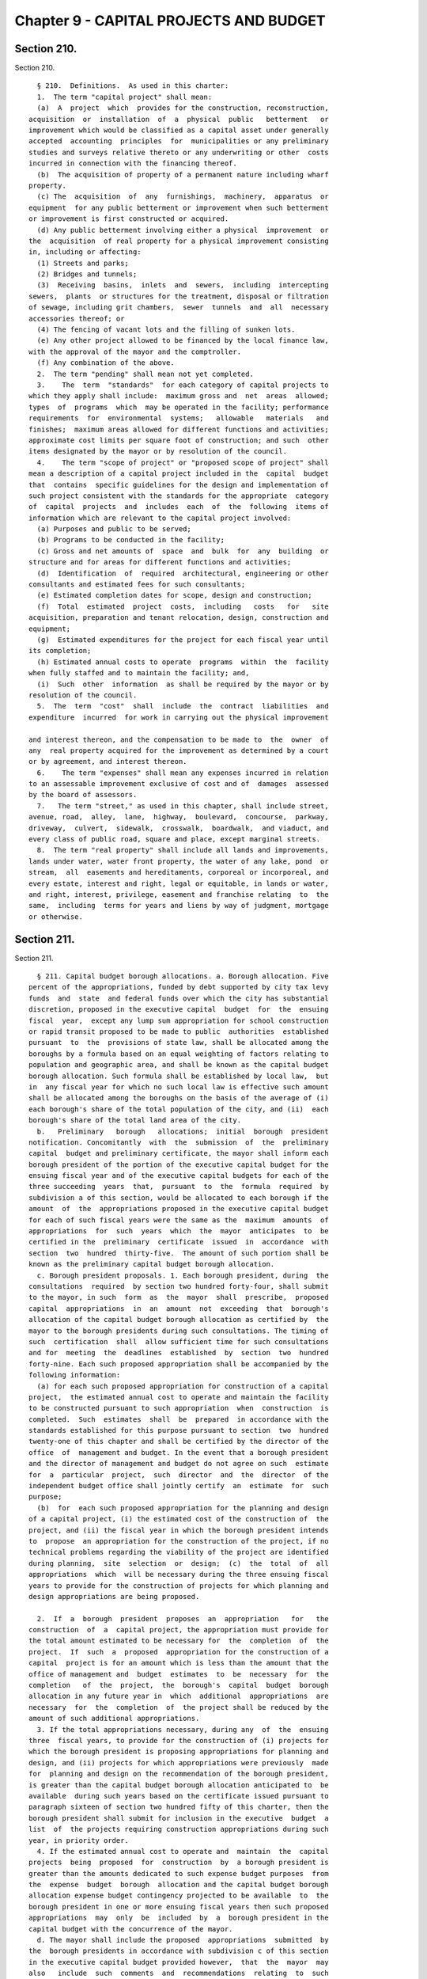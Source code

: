 Chapter 9 - CAPITAL PROJECTS AND BUDGET
=======================================

Section 210.
------------

Section 210. ::    
        
     
        § 210.  Definitions.  As used in this charter:
        1.  The term "capital project" shall mean:
        (a)  A  project  which  provides for the construction, reconstruction,
      acquisition  or  installation  of  a  physical  public   betterment   or
      improvement which would be classified as a capital asset under generally
      accepted  accounting  principles  for  municipalities or any preliminary
      studies and surveys relative thereto or any underwriting or other  costs
      incurred in connection with the financing thereof.
        (b)  The acquisition of property of a permanent nature including wharf
      property.
        (c) The  acquisition  of  any  furnishings,  machinery,  apparatus  or
      equipment  for any public betterment or improvement when such betterment
      or improvement is first constructed or acquired.
        (d) Any public betterment involving either a physical  improvement  or
      the  acquisition  of real property for a physical improvement consisting
      in, including or affecting:
        (1) Streets and parks;
        (2) Bridges and tunnels;
        (3)  Receiving  basins,  inlets  and  sewers,  including  intercepting
      sewers,  plants  or structures for the treatment, disposal or filtration
      of sewage, including grit chambers,  sewer  tunnels  and  all  necessary
      accessories thereof; or
        (4) The fencing of vacant lots and the filling of sunken lots.
        (e) Any other project allowed to be financed by the local finance law,
      with the approval of the mayor and the comptroller.
        (f) Any combination of the above.
        2.  The term "pending" shall mean not yet completed.
        3.    The  term  "standards"  for each category of capital projects to
      which they apply shall include:  maximum gross and  net  areas  allowed;
      types  of  programs  which  may be operated in the facility; performance
      requirements  for  environmental  systems;   allowable   materials   and
      finishes;  maximum areas allowed for different functions and activities;
      approximate cost limits per square foot of construction; and such  other
      items designated by the mayor or by resolution of the council.
        4.    The term "scope of project" or "proposed scope of project" shall
      mean a description of a capital project included in the  capital  budget
      that  contains  specific guidelines for the design and implementation of
      such project consistent with the standards for the appropriate  category
      of  capital  projects  and  includes  each  of  the  following  items of
      information which are relevant to the capital project involved:
        (a) Purposes and public to be served;
        (b) Programs to be conducted in the facility;
        (c) Gross and net amounts of  space  and  bulk  for  any  building  or
      structure and for areas for different functions and activities;
        (d)  Identification  of  required  architectural, engineering or other
      consultants and estimated fees for such consultants;
        (e) Estimated completion dates for scope, design and construction;
        (f)  Total  estimated  project  costs,  including   costs   for   site
      acquisition, preparation and tenant relocation, design, construction and
      equipment;
        (g)  Estimated expenditures for the project for each fiscal year until
      its completion;
        (h) Estimated annual costs to operate  programs  within  the  facility
      when fully staffed and to maintain the facility; and,
        (i)  Such  other  information  as shall be required by the mayor or by
      resolution of the council.
        5.  The  term  "cost"  shall  include  the  contract  liabilities  and
      expenditure  incurred  for work in carrying out the physical improvement
    
      and interest thereon, and the compensation to be made to  the  owner  of
      any  real property acquired for the improvement as determined by a court
      or by agreement, and interest thereon.
        6.    The term "expenses" shall mean any expenses incurred in relation
      to an assessable improvement exclusive of cost and of  damages  assessed
      by the board of assessors.
        7.   The term "street," as used in this chapter, shall include street,
      avenue, road,  alley,  lane,  highway,  boulevard,  concourse,  parkway,
      driveway,  culvert,  sidewalk,  crosswalk,  boardwalk,  and viaduct, and
      every class of public road, square and place, except marginal streets.
        8.  The term "real property" shall include all lands and improvements,
      lands under water, water front property, the water of any lake, pond  or
      stream,  all  easements and hereditaments, corporeal or incorporeal, and
      every estate, interest and right, legal or equitable, in lands or water,
      and right, interest, privilege, easement and franchise relating  to  the
      same,  including  terms for years and liens by way of judgment, mortgage
      or otherwise.
    
    
    
    
    
    
    

Section 211.
------------

Section 211. ::    
        
     
        § 211. Capital budget borough allocations. a. Borough allocation. Five
      percent of the appropriations, funded by debt supported by city tax levy
      funds  and  state  and federal funds over which the city has substantial
      discretion, proposed in the executive capital  budget  for  the  ensuing
      fiscal  year,  except any lump sum appropriation for school construction
      or rapid transit proposed to be made to public  authorities  established
      pursuant  to  the  provisions of state law, shall be allocated among the
      boroughs by a formula based on an equal weighting of factors relating to
      population and geographic area, and shall be known as the capital budget
      borough allocation. Such formula shall be established by local law,  but
      in  any fiscal year for which no such local law is effective such amount
      shall be allocated among the boroughs on the basis of the average of (i)
      each borough's share of the total population of the city, and (ii)  each
      borough's share of the total land area of the city.
        b.   Preliminary   borough   allocations;  initial  borough  president
      notification. Concomitantly  with  the  submission  of  the  preliminary
      capital  budget and preliminary certificate, the mayor shall inform each
      borough president of the portion of the executive capital budget for the
      ensuing fiscal year and of the executive capital budgets for each of the
      three succeeding  years  that,  pursuant  to  the  formula  required  by
      subdivision a of this section, would be allocated to each borough if the
      amount  of  the  appropriations proposed in the executive capital budget
      for each of such fiscal years were the same as the  maximum  amounts  of
      appropriations  for  such  years  which  the  mayor  anticipates  to  be
      certified in the  preliminary  certificate  issued  in  accordance  with
      section  two  hundred  thirty-five.  The amount of such portion shall be
      known as the preliminary capital budget borough allocation.
        c. Borough president proposals. 1. Each borough president, during  the
      consultations  required  by section two hundred forty-four, shall submit
      to the mayor, in such  form  as  the  mayor  shall  prescribe,  proposed
      capital  appropriations  in  an  amount  not  exceeding  that  borough's
      allocation of the capital budget borough allocation as certified by  the
      mayor to the borough presidents during such consultations. The timing of
      such  certification  shall  allow sufficient time for such consultations
      and for  meeting  the  deadlines  established  by  section  two  hundred
      forty-nine. Each such proposed appropriation shall be accompanied by the
      following information:
        (a) for each such proposed appropriation for construction of a capital
      project,  the estimated annual cost to operate and maintain the facility
      to be constructed pursuant to such appropriation  when  construction  is
      completed.  Such  estimates  shall  be  prepared  in accordance with the
      standards established for this purpose pursuant to section  two  hundred
      twenty-one of this chapter and shall be certified by the director of the
      office  of  management and budget. In the event that a borough president
      and the director of management and budget do not agree on such  estimate
      for  a  particular  project,  such  director  and  the  director  of the
      independent budget office shall jointly certify  an  estimate  for  such
      purpose;
        (b)  for  each such proposed appropriation for the planning and design
      of a capital project, (i) the estimated cost of the construction of  the
      project, and (ii) the fiscal year in which the borough president intends
      to  propose  an appropriation for the construction of the project, if no
      technical problems regarding the viability of the project are identified
      during planning,  site  selection  or  design;  (c)  the  total  of  all
      appropriations  which  will be necessary during the three ensuing fiscal
      years to provide for the construction of projects for which planning and
      design appropriations are being proposed.
    
        2.  If  a  borough  president  proposes  an  appropriation   for   the
      construction  of  a  capital project, the appropriation must provide for
      the total amount estimated to be necessary for  the  completion  of  the
      project.  If  such  a  proposed  appropriation for the construction of a
      capital  project is for an amount which is less than the amount that the
      office of management and  budget  estimates  to  be  necessary  for  the
      completion   of  the  project,  the  borough's  capital  budget  borough
      allocation in any future year in  which  additional  appropriations  are
      necessary  for  the  completion  of  the project shall be reduced by the
      amount of such additional appropriations.
        3. If the total appropriations necessary, during any  of  the  ensuing
      three  fiscal years, to provide for the construction of (i) projects for
      which the borough president is proposing appropriations for planning and
      design, and (ii) projects for which appropriations were previously  made
      for  planning and design on the recommendation of the borough president,
      is greater than the capital budget borough allocation anticipated to  be
      available  during such years based on the certificate issued pursuant to
      paragraph sixteen of section two hundred fifty of this charter, then the
      borough president shall submit for inclusion in the executive  budget  a
      list  of  the projects requiring construction appropriations during such
      year, in priority order.
        4. If the estimated annual cost to operate and  maintain  the  capital
      projects  being  proposed  for  construction  by  a borough president is
      greater than the amounts dedicated to such expense budget purposes  from
      the  expense  budget  borough  allocation and the capital budget borough
      allocation expense budget contingency projected to be available  to  the
      borough president in one or more ensuing fiscal years then such proposed
      appropriations  may  only  be  included  by  a  borough president in the
      capital budget with the concurrence of the mayor.
        d. The mayor shall include the proposed  appropriations  submitted  by
      the  borough presidents in accordance with subdivision c of this section
      in the executive capital budget provided however,  that  the  mayor  may
      also   include  such  comments  and  recommendations  relating  to  such
      proposals as the mayor deems appropriate.
    
    
    
    
    
    
    

Section 212.
------------

Section 212. ::    
        
     
        §   212.  Format  of  departmental  estimates  for  capital  projects,
      preliminary  capital  budget  and  executive  capital   budget.      The
      departmental  estimates  for  capital projects and the executive capital
      budget shall consist of a detailed  estimate  of  all  capital  projects
      pending  or  which  the  agency head, for departmental estimates, or the
      mayor, for the executive budget, believes should  be  undertaken  within
      the  ensuing  fiscal  year  and the three succeeding fiscal years.  Each
      agency  head,  for  departmental  estimates,  and  the  mayor,  for  the
      executive budget, shall submit a written response to each of the capital
      budget  priorities included in the community board's statement of budget
      priorities submitted in accordance with section two hundred thirty. Such
      responses shall include the response of the agency head and  the  mayor,
      as  appropriate,  regarding  the  disposition  of each such priority and
      meaningful explanations of any disapprovals contained in such  estimates
      or budget.
    
    
    
    
    
    
    

Section 213.
------------

Section 213. ::    
        
     
        §  213.  Preliminary  capital  budget.  The preliminary capital budget
      shall consist of: (1) a financial  plan,  consistent  with  section  two
      hundred  fifty-eight, covering estimates of capital expenditures for the
      four ensuing  fiscal  years,  (2)  departmental  estimates  for  capital
      projects  as  provided  in  section two hundred twelve together with the
      cash flow requirements and proposed sources of funding for each  project
      included  in  such  estimates, (3) a capital program status report which
      sets forth the appropriations for each project included in  the  capital
      budget  for  the  current  fiscal year together with the expenditures to
      date, and (4) a summary description  of  the  purpose  of  each  capital
      project  and  the  needs it will fulfill, the schedule for beginning and
      constructing the project, its  period  of  probable  usefulness  and  an
      appropriate maintenance schedule.
    
    
    
    
    
    
    

Section 214.
------------

Section 214. ::    
        
     
        § 214. Executive capital budget. a. The executive capital budget shall
      set  forth  separately  each  capital  project,  including  the  capital
      projects proposed by the borough presidents in accordance  with  section
      two hundred eleven, and shall include:
        1.  A  brief  description  and the location of each project; the total
      estimated cost of  the  project;  the  appropriations  which  have  been
      previously  adopted  for  this  project;  the  amount  of appropriations
      recommended to be adopted for the ensuing  fiscal  year,  the  aggregate
      amount  of which shall not exceed the amount in the mayor's certificate;
      the  amount  of  appropriations  required  thereafter  to  complete  the
      project;  the sources of funds for the project including state, federal,
      private  and  other  funds;  the  period  of  probable  usefulness;  the
      estimated  additional  annual maintenance and operation costs; any terms
      and conditions of the project; and the estimated dates of completion  of
      final scope, final design and final construction;
        2. A listing of all pending projects; and any recommendations that any
      pending  projects  be  modified, rescinded or postponed accompanied by a
      statement of the budgetary impact of any such action; and
        (3) A listing of proposed capital projects by community  district  and
      by  borough  and an identification of those projects which were included
      in the statement of capital priorities submitted by each community board
      and borough board.
        b. The executive capital program shall  set  forth  for  both  program
      categories and individual projects:
        1.  A  statement  for each of the three succeeding fiscal years of the
      total dollar amounts necessary to complete projects initiated  in  prior
      years  and  projects  proposed  in  the  executive  budget,  the amounts
      necessary for projects proposed to be initiated in future years and  the
      amounts necessary for amendments and contingencies; and
        (2)  A  statement  of  the  likely  impact  on  the  expense budget of
      staffing, maintaining and operating the capital projects included in  or
      contemplated by the capital program.
    
    
    
    
    
    
    

Section 215.
------------

Section 215. ::    
        
     
        §  215.  Ten-year  capital  strategy. a. The ten-year capital strategy
      shall be issued by the mayor pursuant to section two hundred forty-eight
      after (i) submission of a preliminary strategy by the department of city
      planning and the office of management and budget pursuant to section two
      hundred twenty-eight, and (ii) submission of a report on the preliminary
      strategy by the city planning commission  following  a  public  hearing,
      pursuant to section two hundred thirty-four.
        b.  Contents  of  ten-year  capital  strategy.  Each  ten-year capital
      strategy shall include:
        (1) a narrative describing the strategy for  the  development  of  the
      city's  capital facilities for the ensuing ten fiscal years; the factors
      underlying such  strategy  including  goals,  policies  constraints  and
      assumptions  and  the  criteria  for  assessment  of  capital needs; the
      anticipated sources of financing for such strategy; and the implications
      of the strategy, including possible economic, social  and  environmental
      effects;
        (2)  tables  presenting  the  capital commitments estimated to be made
      during each of the ensuing ten fiscal years,  by  program  category  and
      agency.   Where  revelant  the  anticipated  sources  of  financing  for
      particular categories and projects shall be specified; and
        (3) a map or maps which illustrate major components of the strategy as
      relevant.
        c. In the preparation of the preliminary  ten-year  capital  strategy,
      the  department  of  city  planning  and office of management and budget
      shall consider (i) the strategic policy statements of the mayor and  the
      borough   presidents   pursuant  to  section  seventeen,  (ii)  relevant
      citywide, borough and community plans adopted pursuant  to  section  one
      hundred  ninety  seven-a,  and (iii) the reports pursuant to section two
      hundred fifty-seven comparing the most recent ten-year capital  strategy
      with  the  capital  budgets  and  programs  adopted  for the current and
      previous fiscal years.
    
    
    
    
    
    
    

Section 216.
------------

Section 216. ::    
        
     
        §   216.   Amendment.  a.  Upon receipt of a recommendation in writing
      from the mayor or a borough president, in manner specified  herein,  the
      council  may  amend  the  capital  budget or capital program in the same
      manner as the  adoption  of  the  capital  budget  and  capital  program
      including the right to approve the proposed amendment as submitted or to
      increase  or  decrease  the amounts of funds proposed to be appropriated
      thereby, but only if funds are available within the capital  budget  and
      the  applicable  program  category  of  the  capital  program; provided,
      however, that (i)  the  mayor  may  only  recommend  such  an  amendment
      relating  to an appropriation included in the capital budget pursuant to
      section two hundred eleven with the concurrence of the relevant  borough
      president;  and  (ii)  the  borough  president  may  only  make  such  a
      recommendation with regard to such an appropriation if it  provides  for
      an offsetting reduction in another appropriation included in the capital
      budget  pursuant  to section two hundred eleven on the recommendation of
      such borough president and it is concurred in by the mayor.
        b.  Upon the adoption of any such amendment by the  council, it  shall
      be  certified  by the mayor, the public advocate and the city clerk, and
      the capital budget shall be amended accordingly.
        c.  Not later than five days after such certification  such  amendment
      shall  be  filed in the office of the comptroller and shall be published
      forthwith in the City Record.
    
    
    
    
    
    
    

Section 217.
------------

Section 217. ::    
        
     
        §  217.    Restrictions on capital projects.  a. No obligations of the
      city shall be issued or authorized for or  on  account  of  any  capital
      project  not  included  in a capital budget, or for which funds have not
      been reserved in an appropriate program category of the capital  program
      for any year of such program in which it is projected that funds will be
      expended  for the completion of the project, or in excess of the maximum
      amount of obligations which may be issued on account of such project  as
      fixed  in  such capital budget; and no amount may be expended on account
      of any capital project in excess of the  amount  appropriated  for  such
      purposes  in  a  capital budget, except that the amount appropriated for
      such purposes may be increased by the mayor by not more than fifteen per
      centum thereof in order to meet  any  costs  required  to  advance  such
      project.    Notice of any such increase shall be provided to the council
      together with a statement of identifiable funds available for payment of
      the increase.
        b.  Funds included in the capital budget for a  capital  project  that
      are  not  obligated  or  committed  during  the  fiscal  year  in  which
      appropriated shall not be  obligated  or  committed  in  the  subsequent
      fiscal  year  unless reappropriated in a subsequent capital budget or an
      amendment thereto.  A capital project included in a capital budget  that
      is  not initiated by the expenditure of funds within two years after its
      inclusion in the budget shall be eliminated from the budget.
        c.  The city may issue capital debt only to finance  capital  projects
      as  defined  in  section two hundred ten.   The   capital budget may not
      include expense items that are properly includable only in  the  expense
      budget,  as  determined in accordance with the accounting principles set
      forth  in  the  state  comptroller's  uniform  system  of  accounts  for
      municipalities, as the same may be modified by the state comptroller, in
      consultation with the city comptroller, for application to the city.
        d.    No  capital  project shall be included in the proposed executive
      capital budget or otherwise adopted as part of the capital budget or  as
      an  amendment  thereto  unless sufficient funds are available within the
      appropriate general program category of the capital program for any year
      of such program in which it is projected that additional  appropriations
      will be necessary for the completion of the project.
    
    
    
    
    
    
    

Section 218.
------------

Section 218. ::    
        
     
        §    218.    Site selection.   a.   The selection of sites for capital
      projects shall be pursuant to the uniform procedures  provided  pursuant
      to  sections  one hundred ninety-seven-c and one hundred ninety-seven-d,
      except for acquisition of office space pursuant to section  one  hundred
      ninety-five.
        b.    To  the  maximum extent feasible, final approval of a site for a
      capital project shall occur prior to or simultaneously with the approval
      of the scope of the project pursuant to this chapter.
        c. During the review required by subdivision a,  the  community  board
      and  borough  president shall also review, and may comment on, the scope
      of the project.
    
    
    
    
    
    
    

Section 219.
------------

Section 219. ::    
        
     
        §  219.  Project  initiation;  commitment  plan. a. The inclusion of a
      capital project in the  capital  budget  as  adopted  or  amended  shall
      constitute  a  direction  and  order  to  the agency to proceed with the
      preparation of a scope  of  project  pursuant  to  this  chapter  unless
      sufficient planning funds for such purpose have not been appropriated in
      the  capital budget. The head of the agency shall notify the comptroller
      of the amount of appropriated planning funds to be encumbered  for  such
      purpose.
        b.  The  approval of a scope of project for a capital project pursuant
      to this chapter,  including  the  amount  of  obligations  necessary  to
      finance  the  design and construction of the project, shall constitute a
      direction and  order  to  the  agency  to  design  the  project,  unless
      sufficient  funds  for  such  purpose  have not been appropriated in the
      capital budget or are otherwise not  available  within  the  appropriate
      program  category of the capital program. Such approval shall constitute
      notification to the comptroller of the  comptroller's  authorization  to
      expend appropriated design funds.
        c.  The approval of the final design for a capital project pursuant to
      this chapter shall constitute  a  direction  and  order  to  the  agency
      responsible  for  construction to prepare bid and award documents and to
      proceed to bid, unless sufficient funds for such purpose have  not  been
      appropriated in the capital budget or are otherwise not available within
      each  year  of  the  capital program in which it is projected that funds
      will be expended for the completion of the project. Such approval  shall
      constitute   notification   to  the  comptroller  of  the  comptroller's
      authorization to expend appropriated construction funds.
        d. The mayor shall require each agency to prepare and submit  periodic
      reports  in  regard  to  the progress of its capital projects, including
      schedules and clear explanations of any delays for  particular  projects
      and  summary  information  on each agency's record on such matters. Such
      reports shall be published at least three times each year: within ninety
      days of the adoption of the capital budget; with the preliminary capital
      budget; and with the executive capital budget. Copies  of  such  reports
      shall  be  transmitted  by  the  mayor to the council, the city planning
      commission, and the community boards, the  borough  boards  and  borough
      presidents.  Such reports shall include, for each project, the dates set
      in the adopted capital budget for the completion of scope,  design,  and
      construction and any changes in such dates.
        1. The report issued with the executive budget shall include, for each
      new   capital   project  being  proposed  in  the  executive  budget,  a
      description of the project including, to  the  extent  practicable,  the
      information  required  to be included in a scope of project by paragraph
      four of section two hundred ten.
        2. The report issued  following  the  adoption  of  the  budget  shall
      include,  for each capital project added to the budget, a description of
      the project  including,  to  the  extent  practicable,  the  information
      required  to  be  included  in  a  scope of project by paragraph four of
      section two hundred ten.
        3. The report issued  following  the  adoption  of  the  budget  shall
      include,  for  each  capital  project for which a substantial change was
      made, a revised description of the  project  including,  to  the  extent
      practicable,  the  information  required  to  be  included in a scope of
      project by paragraph four of section two hundred ten.
        e.  Any  capital  project  which  results  in   the   acquisition   or
      construction   of   a  capital  asset  which  will  be  subject  to  the
      requirements of section eleven hundred ten-a shall contain  a  provision
      requiring  a  comprehensive  manual setting forth the useful life of the
    
      asset and explaining the activities  necessary  to  maintain  the  asset
      throughout such useful life.
        f.  The  mayor may issue directives and adopt rules and regulations in
      regard to  the  execution  of  capital  projects,  consistent  with  the
      requirements  of subdivisions a, b, c and d of this section, which shall
      be binding upon all agencies.
    
    
    
    
    
    
    

Section 220.
------------

Section 220. ::    
        
     
        §  220.  Improvements  payable  other  than by city. Any owner of real
      property or any other person interested may  apply  to  the  council  to
      authorize  an  improvement referred to in paragraph d of subdivision one
      of section two hundred ten hereof, not included in the  capital  budget.
      The  council may authorize such improvement to be made by the city or by
      such owner or other person interested upon compliance with the following
      conditions:
        1. Such owner or group or other persons interested shall enter into an
      agreement with the city, whereby they will either authorize the city, or
      themselves agree, to perform such work in accordance with such plans and
      specifications approved by the agencies  having  jurisdiction  thereover
      and under their supervision.
        2.  All  of  such work shall be done for the account of or at the sole
      cost and expense of the person or persons applying for permission to  do
      the same, who shall furnish to the city such security and in such amount
      as may be required to secure the payment of such cost and expense or the
      proper performance of the said work in the time and in the manner agreed
      upon,  and  shall  further  secure the city, in the latter case, against
      latent defects in such work for a period of two years.
        3. Such improvement shall be approved by the city planning  commission
      and  reviewed  pursuant  to  sections one hundred ninety-seven-c and one
      hundred ninety-seven-d.
        4. Any agreement providing for the performance of such  work  and  the
      furnishing  of  such  security,  shall  be first approved by the council
      before the same shall become effective.
    
    
    
    
    
    
    

Section 221.
------------

Section 221. ::    
        
     
        § 221. Standards for capital projects. The mayor shall prepare general
      standards  and  cost  limits  for  categories  of  capital  projects and
      standards for the preparation  of  the  scope  of  project  for  capital
      projects  of various types. Such standards and limits shall be submitted
      by the mayor to the council for review.  The  proposed  standards  shall
      become effective thirty days after they have been filed with the council
      unless within that time the council modifies or disapproves them or part
      of  them,  after  conducting  a  public hearing. Any modification by the
      council shall be subject to disapproval by the mayor in accordance  with
      section  thirty-eight  and  any  such  disapproval  shall  be subject to
      override by the council in accordance with such section.
    
    
    
    
    
    
    

Section 222.
------------

Section 222. ::    
        
     
        §  222.  Scope  of project. a.  Each agency, with respect to a capital
      project under its jurisdiction  included  in  a  capital  budget,  shall
      prepare  a proposed scope of project within appropriated planning funds.
      In preparing the proposed scope of project,  the  agency  shall  consult
      with the community board for the community district in which the capital
      project is to be located. The proposed scope of project, or, in the case
      of a delay, an explanation for such delay along with a revised schedule,
      shall be submitted to the mayor and to the respective council committee,
      borough  president  and  community  board  by  the date specified in the
      adopted capital budget in which the capital project  is  included.  Such
      proposed  scope  shall  identify all substantial differences between the
      guidelines for the capital project as contained in such  scope  and  the
      description  of  the  capital  project  contained  in  the report issued
      pursuant to subdivision d of section two hundred nineteen  at  the  time
      such  project  was  proposed  in  the  executive budget or following the
      budget adoption in which such project was added to the capital budget.
        b. Not later than sixty days after receipt of the  proposed  scope  of
      project  from  an  agency pursuant to subdivision a of this section, the
      mayor shall approve, modify, or disapprove the proposed scope of project
      and notify the agency, and the  respective  council  committee,  borough
      president  and  community  board. In the case of a scope approved by the
      mayor with modifications, such notification shall include a copy of  the
      scope as approved.
        c.  During  the review of the selection of a site of a capital project
      pursuant to the uniform land use review procedure established by section
      one hundred ninety-seven-c, the community board  and  borough  president
      shall also review, and may comment on, the scope of the project.
        d.  No  scope  of project shall be approved by the mayor unless (1) it
      contains the information required  by  paragraph  four  of  section  two
      hundred  ten and it conforms to the applicable standards for the type of
      project adopted pursuant to this chapter, and (2)  funds  are  available
      within  the appropriate program category of the capital program that can
      be reserved for each fiscal year required to complete the project.
    
    
    
    
    
    
    

Section 223.
------------

Section 223. ::    
        
     
        §  223.    Design  of capital project.   The proposed design and final
      design for a capital project shall be made available for review  to  the
      respective  council committee, borough president and the community board
      for the community district in which the project is to be located.    The
      mayor  or  his representative shall review the final design to determine
      its conformance with the approved scope  of  project  pursuant  to  this
      chapter.
    
    
    
    
    
    
    

Section 224.
------------

Section 224. ::    
        
     
        §  224.  Works  of  art. a. As used in this section the term "works of
      art" includes all forms of the visual and performing arts  conceived  in
      any medium, material or combination thereof.
        b.  Works  of  art  shall  be  provided for each capital project which
      involves  the  construction  or  the  substantial  reconstruction  of  a
      city-owned  public  building  or  structure  the  intended  use of which
      requires that it be accessible to the public generally or to members  of
      the  public  participating in, requiring or receiving programs, services
      or benefits provided thereat. For the purposes of this section a  police
      precinct house and a firehouse shall be deemed to be such buildings.
        c.  An  amount  not less than one per cent of the first twenty million
      dollars and one-half of one per cent of any amount in excess  of  twenty
      million  dollars of capital funds appropriated by the city for each such
      capital project, other than funds appropriated for  the  acquisition  of
      real  property,  shall be allocated for works of art; provided, however,
      that this section shall in no case require the expenditure of more  than
      four  hundred thousand dollars for works of art for any capital project;
      nor more than the sum of one and one-half million dollars for  works  of
      art  in any fiscal year. The mayor may exempt a capital project from the
      provisions of this section if in his  sole  judgment  the  inclusion  of
      works of art as provided hereby would be inappropriate.
        d.  Reasonable  advance notification of the intention to include works
      of art in a project shall be provided to the appropriate council member,
      borough  president  and  chairperson  of  the  community  board  of  the
      community  district  in  which the project is located. All such works of
      art shall be subject to the approval of the art commission  pursuant  to
      section eight hundred fifty-four of this charter.
        e.  The  mayor  shall  adopt  rules  and  regulations to implement the
      provisions of this section.
    
    
    
    
    
    
    

Section 224.1
-------------

Section 224.1 ::    
        
     
        §  224.1  Green  building  standards.  a.  As used in this section the
      following terms shall have the following meanings:
        (1) The term "capital project" shall mean a capital project as defined
      in section 210 of this chapter that is paid for in whole or in part from
      the city treasury.
        (2) The term "city agency" shall mean  a  city,  county,  borough,  or
      other  office,  position,  administration, department, division, bureau,
      board  or  commission,  or  a  corporation,  institution  or  agency  of
      government,  the  expenses  of which are paid, in whole or in part, from
      the city treasury.
        (3) The term "construction work" shall mean  any  work  or  operations
      necessary   or  incidental  to  the  erection,  demolition,  assembling,
      alteration, installing, or equipping of any building.
        (4) The term "green building standards" shall mean design  guidelines,
      a  rating  system  or  rules for constructing buildings that ensure site
      planning, water efficiency,  energy  efficiency  and  renewable  energy,
      conservation   of  materials  and  resources  and  indoor  environmental
      quality.
        (5) The term "inflation" shall  mean  the  annual  twelve  (12)  month
      average  of  the  consumer  price  index  published by the United States
      department of labor.
        (6) The term "LEED energy and atmosphere  credit  1"  shall  mean  the
      credit  point  under  LEED  for New Construction version 2.1 intended to
      achieve increased energy performance.
        (7) The term "LEED green building rating system" shall mean a  version
      of  the  Leadership  in  Energy and Environmental Design (LEED) building
      rating system published by the United States Green Building Council, not
      less stringent than the selected green building rating system, including
      a standard developed by or for the  city  consisting  of  practices  and
      technologies derived from the LEED rating system that are reasonable and
      appropriate for building in New York city.
        (8)  The term "LEED water efficiency credit 3.2" shall mean the credit
      point under the LEED  for  New  Construction  version  2.1  intended  to
      achieve water use reduction.
        (9)  The  term  "not  less stringent" shall mean providing no less net
      environmental and health benefits.
        (10) The  term  "rehabilitation  work"  shall  mean  any  restoration,
      replacement or repair of any materials, systems and/or components.
        (11)  The  term "selected green building rating system" shall mean the
      current and most appropriate building rating  system  published  by  the
      United  States Green Building Council; provided, however, at the mayor's
      discretion, the term "selected green building rating system" shall  mean
      New Construction version 2.1, Existing Buildings version 2 or Commercial
      Interiors version 2, whichever is most appropriate for the project under
      United States Green Building Council guidelines.
        (12)  The  term  "substantial  reconstruction"  shall  mean  a capital
      project in which the scope of work includes rehabilitation  work  in  at
      least  two  of  the  three  major  systems,  electrical,  HVAC (heating,
      ventilating and air  conditioning)  and  plumbing,  of  a  building  and
      construction work affects at least fifty percent (50%) of the building's
      floor area.
        b. (1) Each capital project with an estimated construction cost of two
      million dollars ($2,000,000) or more involving (i) the construction of a
      new  building,  (ii)  an  addition to an existing building, or (iii) the
      substantial reconstruction of an existing building shall be designed and
      constructed to comply with green building standards not  less  stringent
      that  the standards prescribed for buildings designed in accordance with
      the LEED green building rating system to achieve a LEED silver or higher
    
      rating, or, with respect to buildings classified in occupancy  groups  G
      or  H-2,  to  achieve  a  LEED  certified or higher rating. If the mayor
      elects to utilize green building standards other  than  the  LEED  green
      building  rating  system, the mayor shall publish findings demonstrating
      that such other green building standards are not less stringent than the
      LEED standards described above for achievement of a LEED silver  or,  if
      applicable,  a  LEED  certified  rating.  The  green  building standards
      utilized by the city in accordance with this section shall  be  reviewed
      and  updated,  as  necessary, by the mayor no less often that once every
      three years.
        (2) In addition, if the  estimated  construction  cost  of  a  project
      required  to  comply  with  green  building standards in accordance with
      paragraph one of this subdivision is 12 million dollars ($12,000,000) or
      more such project shall be designed and  constructed  to  reduce  energy
      cost as follows:
        (i)  Capital  projects,  other  than buildings classified in occupancy
      group G, with an estimated  construction  cost  of  12  million  dollars
      ($12,000,000)  or  more  but  less than 30 million dollars ($30,000,000)
      shall be designed and constructed to reduce energy cost by a minimum  of
      twenty  percent  (20%),  as  determined by the methodology prescribed in
      LEED energy and atmosphere  credit  1  or  the  New  York  state  energy
      conservation  code,  whichever  is  more  stringent. In addition to such
      twenty percent (20%) reduction in energy cost, the design  agency  shall
      make  investments  in  energy  efficiency  that reduce energy cost by an
      additional five percent (5%) if  it  finds  that  the  payback  on  such
      investment through savings in energy cost would not exceed seven years.
        (ii)  Capital  projects,  other than buildings classified in occupancy
      group G, with an estimated  construction  cost  of  30  million  dollars
      ($30,000,000) or more shall be designed and constructed to reduce energy
      cost  by  a  minimum  of twenty-five percent (25%), as determined by the
      methodology prescribed in LEED energy and atmosphere credit 1 or the New
      York state energy conservation code, whichever  is  more  stringent.  In
      addition to such twenty-five percent (25%) reduction in energy cost, the
      design  agency  shall  make investments in energy efficiency that reduce
      energy cost by an additional five percent (5%)  if  it  finds  that  the
      payback  on  such  investment  through  savings in energy cost would not
      exceed seven years.
        (iii) Capital projects involving  buildings  classified  in  occupancy
      group  G  with  an  estimated  construction  cost  of 12 million dollars
      ($12,000,000) or more shall be designed and constructed to reduce energy
      cost by a  minimum  of  twenty  percent  (20%),  as  determined  by  the
      methodology prescribed in LEED energy and atmosphere credit 1 or the New
      York  state  energy  conservation  code, whichever is more stringent. In
      addition to such twenty percent (20%)  reduction  in  energy  cost,  the
      design  agency  shall  make investments in energy efficiency that reduce
      energy cost by an additional five percent (5%)  if  it  finds  that  the
      payback  on  such  investment  through  savings in energy cost would not
      exceed seven years or, in the alternative, the design agency shall  make
      investments   in  energy  efficiency  that  reduce  energy  cost  by  an
      additional ten percent (10%) if  it  finds  that  the  payback  on  such
      investment through savings in energy cost would not exceed seven years.
        c.  Capital  projects,  other than those required to comply with green
      building standards in accordance with subdivision  b  of  this  section,
      shall be subject to the following:
        (1) Each capital project that includes the installation or replacement
      of  a  boiler at an estimated construction cost for such installation or
      replacement of  two  million  dollars  ($2,000,000)  or  more,  or  that
      involves  the  installation  or  replacement  of  lighting  systems in a
    
      building at an estimated construction  cost  for  such  installation  or
      replacement  of  one  million  dollars  ($1,000,000)  or  more, shall be
      designed and constructed to reduce energy  cost  by  a  minimum  of  ten
      percent  (10%),  as  determined  by  the  methodology prescribed in LEED
      energy and atmosphere credit 1 or the New York state energy conservation
      code, whichever is more stringent.
        (2) Each capital project, other than a project required to comply with
      paragraph one of this subdivision, that  involves  the  installation  or
      replacement  of  HVAC comfort controls at an estimated construction cost
      for such installation or replacement of two million dollars ($2,000,000)
      or more, shall be designed and constructed to reduce energy  cost  by  a
      minimum of five percent (5%) as determined by the methodology prescribed
      in  LEED  energy  and  atmosphere  credit 1 or the New York state energy
      conservation code, whichever is more stringent.
        d. In addition to complying with any other applicable  subdivision  in
      this  section,  each  capital  project  involving  the  installation  or
      replacement of  plumbing  systems  that  includes  the  installation  or
      replacement  of  plumbing fixtures at an estimated construction cost for
      such installation or replacement of plumbing  systems  of  five  hundred
      thousand dollars ($500,000) or more shall be designed and constructed to
      reduce potable water consumption in the aggregate by a minimum of thirty
      percent  (30%),  as  determined by a methodology not less stringent than
      that prescribed in LEED water efficiency credit 3.2; provided,  however,
      that  such  percentage  shall  be  reduced  to  a  minimum of 20% if the
      department of buildings rejects an application for the use of  waterless
      urinals for the project.
        e.  This  section  shall  apply  only  to  capital  projects involving
      buildings classified in occupancy groups B-1, B-2,  C,  E,  F-1a,  F-1b,
      F-3, F-4, G, H-1 and H-2.
        f.  The  mayor  may exempt from each provision of this section capitol
      projects accounting for up to 20% of the capital dollars in each  fiscal
      year  subject  to  such  provision  if  in his or her sole judgment such
      exemption is necessary in the public interest. At the conclusion of each
      fiscal year the mayor shall report to the council the exemptions granted
      pursuant to this section.
        g. This section shall not apply to capital projects of  entities  that
      are  not  city  agencies  unless  fifty  percent  (50%)  or  more of the
      estimated cost of such project is  to  be  paid  for  out  of  the  city
      treasury.  This  exemption  shall  not apply to any capital project that
      receives ten million dollars ($10,000,000)  or  more  out  of  the  city
      treasury.
        h. This section shall not apply to capital projects that have received
      capital dollars from the city treasury before January 1, 2007.
        i.  The  mayor  shall  promulgate rules to carry out the provisions of
      this section.
        j. The costs listed in subdivisions b, c, d  and  g  of  this  section
      shall be indexed to inflation.
        * k.  Capital  projects accounting for at least fifty percent (50%) of
      the capital dollars in each fiscal year allocated for each  city  agency
      that  are subject to paragraph one of subdivision b of this section that
      utilize a version of the LEED green building rating system for which the
      United States  Green  Building  Council  will  accept  applications  for
      certification,  shall  apply to the United States Green Building Council
      for certification that such projects have achieved a  silver  or  higher
      rating  under  the LEED green building rating system or, with respect to
      projects involving buildings classified in occupancy groups G or H-2,  a
      certified or higher rating under such rating system.
        * NB Repealed January 1, 2017
    
    
    
    
    
    
    

Section 224.2
-------------

Section 224.2 ::    
        
     
      §  224.2  Required  energy  conservation  projects in city buildings. a.
      Definitions. For the purposes of this section, the terms "base  building
      systems",  "city  building", "energy audit", "energy efficiency report",
      and "simple payback" shall have the same meanings as defined in  section
      28-308.1 of the administrative code.
        b.  No  later  than  one year after the submission, in accordance with
      article three hundred eight of chapter three of  title  twenty-eight  of
      the  administrative  code,  of  an  energy  efficiency report for a city
      building,  reasonable  capital  improvements  to  the  building's   base
      building  systems  that  are  recommended in the building's energy audit
      shall be completed, including, at a minimum, all those  improvements  of
      the base building systems having a simple payback of not more than seven
      years or capital improvements that, when combined, would equal or exceed
      the  overall reduction in energy consumption of such recommended capital
      improvements having a simple payback of not more than seven years.
        c. The mayor shall promulgate rules as may be necessary to  carry  out
      the provisions of this section.
    
    
    
    
    
    
    

